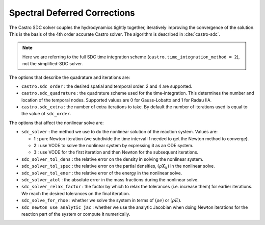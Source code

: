 .. _ch:sdc:

*****************************
Spectral Deferred Corrections
*****************************

The Castro SDC solver couples the hydrodynamics tightly together,
iteratively improving the convergence of the solution.  This is the
basis of the 4th order accurate Castro solver.  The algorithm is described
in :cite:`castro-sdc`.

.. note::

   Here we are referring to the full SDC time integration scheme
   (``castro.time_integration_method = 2``), not the simplified-SDC solver.


The options that describe the quadrature and iterations are:

* ``castro.sdc_order`` : the desired spatial and temporal order.  2 and 4 are supported.

* ``castro.sdc_quadrature`` : the quadrature scheme used for the
  time-integration.  This determines the number and location of the
  temporal nodes.  Supported values are 0 for Gauss-Lobatto and 1 for
  Radau IIA.

* ``castro.sdc_extra`` : the number of extra iterations to take.  By
  default the number of iterations used is equal to the value of
  ``sdc_order``.


The options that affect the nonlinear solve are:

* ``sdc_solver`` : the method we use to do the nonlinear solution of
  the reaction system.  Values are:

  * 1 : pure Newton iteration (we subdivide the time interval if
    needed to get the Newton method to converge).

  * 2 : use VODE to solve the nonlinear system by expressing it as an ODE system.

  * 3 : use VODE for the first iteration and then Newton for the
    subsequent iterations.

* ``sdc_solver_tol_dens`` : the relative error on the density in solving the nonlinear system.

* ``sdc_solver_tol_spec`` : the relative error on the partial densities, :math:`(\rho X_k)`
  in the nonlinear solve.

* ``sdc_solver_tol_ener`` : the relative error of the energy in the nonlinear solve.

* ``sdc_solver_atol`` : the absolute error in the mass fractions during the nonlinear solve.

* ``sdc_solver_relax_factor`` : the factor by which to relax the
  tolerances (i.e. increase them) for earlier iterations.  We reach
  the desired tolerances on the final iteration.

* ``sdc_solve_for_rhoe`` : whether we solve the system in terms of :math:`(\rho e)` or :math:`(\rho E)`.

* ``sdc_newton_use_analytic_jac`` : whether we use the analytic Jacobian when doing Newton iterations for
  the reaction part of the system or compute it numerically.






